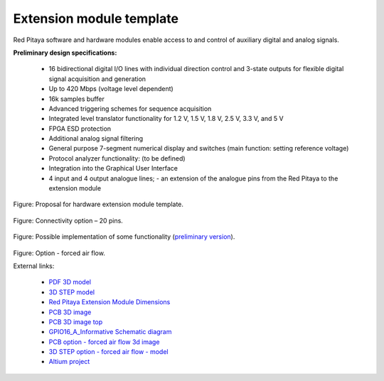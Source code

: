=========================
Extension module template
=========================

Red Pitaya software and hardware modules enable access to and control of auxiliary digital and analog signals.

**Preliminary design specifications:**

    - 16 bidirectional digital I/O lines with individual direction control and 3-state outputs for flexible digital signal acquisition and generation
    - Up to 420 Mbps (voltage level dependent)
    - 16k samples buffer
    - Advanced triggering schemes for sequence acquisition
    - Integrated level translator functionality for 1.2 V, 1.5 V, 1.8 V, 2.5 V, 3.3 V, and 5 V
    - FPGA ESD protection
    - Additional analog signal filtering
    - General purpose 7-segment numerical display and switches (main function: setting reference voltage)
    - Protocol analyzer functionality: (to be defined)
    - Integration into the Graphical User Interface
    - 4 input and 4 output analogue lines; - an extension of the analogue pins from the Red Pitaya to the extension module

.. figure:: Render.jpg   

Figure: Proposal for hardware extension module template.

.. figure:: Probes.jpg

Figure: Connectivity option – 20 pins.

.. figure:: Schematics.png

Figure: Possible implementation of some functionality (`preliminary version <https://downloads.redpitaya.com/doc/Extension/Schematic_GPIO16_A_InformativeOnly.pdf>`_). 

.. figure:: RPEM_Template2_Pcb3D.jpg

Figure: Option - forced air flow.

External links:

  - `PDF 3D model <https://downloads.redpitaya.com/doc/Extension/RPEM_Template1_3Dmodel.pdf>`_
  - `3D STEP model <https://downloads.redpitaya.com/doc/Extension/RPEM_Template1_A_3D.step>`_
  - `Red Pitaya Extension Module Dimensions <https://downloads.redpitaya.com/doc/Extension/RPEM_Template1_Dimensions.pdf>`_
  - `PCB 3D image <https://downloads.redpitaya.com/doc/Extension/RPEM_Template1_Pcb3D.jpg>`_
  - `PCB 3D image top <https://downloads.redpitaya.com/doc/Extension/RPEM_Template1_PcbTop.jpg>`_
  - `GPIO16_A_Informative Schematic diagram <https://downloads.redpitaya.com/doc/Extension/Schematic_GPIO16_A_InformativeOnly.pdf>`_
  - `PCB option - forced air flow 3d image <https://downloads.redpitaya.com/doc/Extension/RPEM_Template2_Pcb3D.jpg>`_
  - `3D STEP option - forced air flow - model <https://downloads.redpitaya.com/doc/Extension/RPEM_Template2_A_3D.step>`_
  - `Altium project <https://downloads.redpitaya.com/doc/Extension/RPEM_Template.zip>`_
